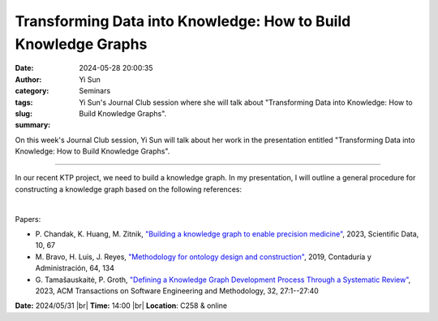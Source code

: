 Transforming Data into Knowledge: How to Build Knowledge Graphs
################################################################
:date: 2024-05-28 20:00:35
:author: Yi Sun
:category: Seminars
:tags: 
:slug: 
:summary: Yi Sun's Journal Club session where she will talk about "Transforming Data into Knowledge: How to Build Knowledge Graphs".

On this week's Journal Club session, Yi Sun will talk about her work in the presentation entitled "Transforming Data into Knowledge: How to Build Knowledge Graphs".

------------

In our recent KTP project, we need to build a knowledge graph. In my presentation, I will
outline a general procedure for constructing a knowledge graph based on the following
references:

|

Papers:

- P. Chandak, K. Huang, M. Zitnik, `"Building a knowledge graph to enable precision medicine"
  <https://doi.org/10.1038/s41597-023-01960-3>`__, 2023, Scientific Data, 10, 67
- M. Bravo, H. Luis, J. Reyes, `"Methodology for ontology design and construction"
  <https://doi.org/10.22201/fca.24488410e.2020.2368>`__, 2019, Contaduría y Administración, 64, 134
- G. Tamašauskaitė, P. Groth, `"Defining a Knowledge Graph Development Process Through a Systematic Review"
  <https://doi.org/10.1145/3522586>`__, 2023, ACM Transactions on Software Engineering and Methodology, 32, 27:1--27:40 


**Date:**  2024/05/31 |br|
**Time:** 14:00 |br|
**Location**: C258 & online

.. |br| raw:: html

	<br />

